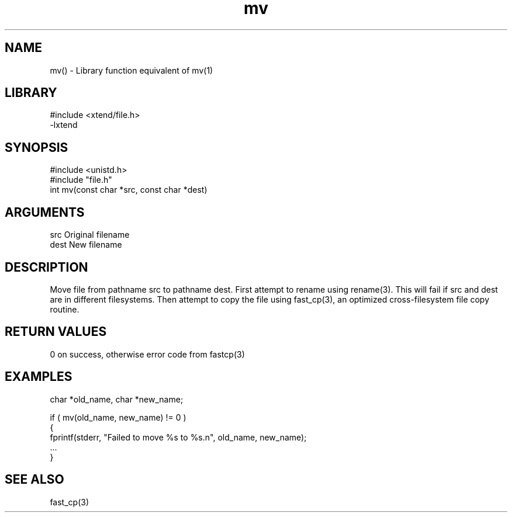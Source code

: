 \" Generated by c2man from mv.c
.TH mv 3

.SH NAME

mv() - Library function equivalent of mv(1)

.SH LIBRARY
\" Indicate #includes, library name, -L and -l flags
.nf
.na
#include <xtend/file.h>
-lxtend
.ad
.fi

\" Convention:
\" Underline anything that is typed verbatim - commands, etc.
.SH SYNOPSIS
.nf
.na
#include <unistd.h>
#include "file.h"
int     mv(const char *src, const char *dest)
.ad
.fi

.SH ARGUMENTS
.nf
.na
src     Original filename
dest    New filename
.ad
.fi

.SH DESCRIPTION

Move file from pathname src to pathname dest. First attempt to
rename using rename(3).  This will fail if src and dest are
in different filesystems.  Then attempt to copy the file using
fast_cp(3), an optimized cross-filesystem file copy routine.

.SH RETURN VALUES

0 on success, otherwise error code from fastcp(3)

.SH EXAMPLES
.nf
.na

char    *old_name, char *new_name;

if ( mv(old_name, new_name) != 0 )
{
    fprintf(stderr, "Failed to move %s to %s.n", old_name, new_name);
    ...
}
.ad
.fi

.SH SEE ALSO

fast_cp(3)


